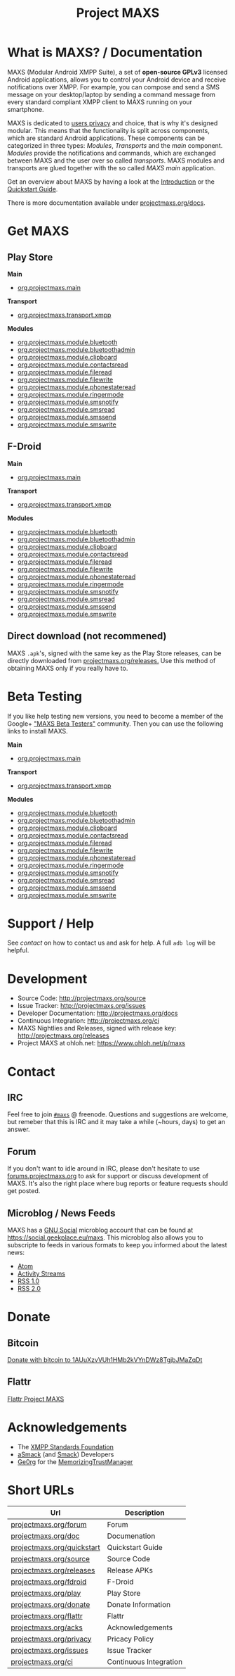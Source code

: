 #+TITLE:        Project MAXS
#+AUTHOR:       Florian Schmaus
#+EMAIL:        flo@geekplace.eu
#+OPTIONS:      H:2 num:nil author:nil toc:nil
#+OPTIONS:      timestamp:nil
#+STARTUP:      noindent

* What is MAXS? / Documentation

MAXS (Modular Android XMPP Suite), a set of *open-source GPLv3* licensed
Android applications, allows you to control your Android device and
receive notifications over XMPP. For example, you can compose and send
a SMS message on your desktop/laptop by sending a command message from
every standard compliant XMPP client to MAXS running on your
smartphone.

MAXS is dedicated to [[file:privacy_policy.org][users privacy]] and choice, that is why it's
designed modular. This means that the functionality is split across
components, which are standard Android applications. These components
can be categorized in three types: /Modules/, /Transports/ and the
/main/ component. /Modules/ provide the notifications and commands,
which are exchanged between MAXS and the user over so called
/transports/. MAXS modules and transports are glued together with the
so called /MAXS main/ application.

Get an overview about MAXS by having a look at the [[file:../documentation/introduction.org][Introduction]] or
the [[file:../documentation/quickstart.org][Quickstart Guide]].

There is more documentation available under [[../documentation/index.org][projectmaxs.org/docs]].

* Get MAXS
<<getmaxs>>

** Play Store

*Main*

- [[https://play.google.com/store/apps/details?id=org.projectmaxs.main][org.projectmaxs.main]]

*Transport*

- [[https://play.google.com/store/apps/details?id=org.projectmaxs.transport.xmpp][org.projectmaxs.transport.xmpp]]

*Modules*

- [[https://play.google.com/store/apps/details?id=org.projectmaxs.module.bluetooth][org.projectmaxs.module.bluetooth]]
- [[https://play.google.com/store/apps/details?id=org.projectmaxs.module.bluetoothadmin][org.projectmaxs.module.bluetoothadmin]]
- [[https://play.google.com/store/apps/details?id=org.projectmaxs.module.clipboard][org.projectmaxs.module.clipboard]]
- [[https://play.google.com/store/apps/details?id=org.projectmaxs.module.contactsread][org.projectmaxs.module.contactsread]]
- [[https://play.google.com/store/apps/details?id=org.projectmaxs.module.fileread][org.projectmaxs.module.fileread]]
- [[https://play.google.com/store/apps/details?id=org.projectmaxs.module.filewrite][org.projectmaxs.module.filewrite]]
- [[https://play.google.com/store/apps/details?id=org.projectmaxs.module.phonestateread][org.projectmaxs.module.phonestateread]]
- [[https://play.google.com/store/apps/details?id=org.projectmaxs.module.ringermode][org.projectmaxs.module.ringermode]]
- [[https://play.google.com/store/apps/details?id=org.projectmaxs.module.smsnotify][org.projectmaxs.module.smsnotify]]
- [[https://play.google.com/store/apps/details?id=org.projectmaxs.module.smsread][org.projectmaxs.module.smsread]]
- [[https://play.google.com/store/apps/details?id=org.projectmaxs.module.smssend][org.projectmaxs.module.smssend]]
- [[https://play.google.com/store/apps/details?id=org.projectmaxs.module.smswrite][org.projectmaxs.module.smswrite]]

** F-Droid

*Main*

- [[https://f-droid.org/repository/browse/?fdid=org.projectmaxs.main][org.projectmaxs.main]]

*Transport*

- [[https://f-droid.org/repository/browse/?fdid=org.projectmaxs.transport.xmpp][org.projectmaxs.transport.xmpp]]

*Modules*

- [[https://f-droid.org/repository/browse/?fdid=org.projectmaxs.module.bluetooth][org.projectmaxs.module.bluetooth]]
- [[https://f-droid.org/repository/browse/?fdid=org.projectmaxs.module.bluetoothadmin][org.projectmaxs.module.bluetoothadmin]]
- [[https://f-droid.org/repository/browse/?fdid=org.projectmaxs.module.clipboard][org.projectmaxs.module.clipboard]]
- [[https://f-droid.org/repository/browse/?fdid=org.projectmaxs.module.contactsread][org.projectmaxs.module.contactsread]]
- [[https://f-droid.org/repository/browse/?fdid=org.projectmaxs.module.fileread][org.projectmaxs.module.fileread]]
- [[https://f-droid.org/repository/browse/?fdid=org.projectmaxs.module.filewrite][org.projectmaxs.module.filewrite]]
- [[https://f-droid.org/repository/browse/?fdid=org.projectmaxs.module.phonestateread][org.projectmaxs.module.phonestateread]]
- [[https://f-droid.org/repository/browse/?fdid=org.projectmaxs.module.ringermode][org.projectmaxs.module.ringermode]]
- [[https://f-droid.org/repository/browse/?fdid=org.projectmaxs.module.smsnotify][org.projectmaxs.module.smsnotify]]
- [[https://f-droid.org/repository/browse/?fdid=org.projectmaxs.module.smsread][org.projectmaxs.module.smsread]]
- [[https://f-droid.org/repository/browse/?fdid=org.projectmaxs.module.smssend][org.projectmaxs.module.smssend]]
- [[https://f-droid.org/repository/browse/?fdid=org.projectmaxs.module.smswrite][org.projectmaxs.module.smswrite]]

** Direct download (not recommened)

MAXS =.apk='s, signed with the same key as the Play Store releases,
can be directly downloaded from [[../releases/][projectmaxs.org/releases.]] Use this
method of obtaining MAXS only if you really have to.

* Beta Testing
  :PROPERTIES:
  :CUSTOM_ID: beta
  :END:

If you like help testing new versions, you need to become a member of
the Google+ [[https://plus.google.com/communities/104520928563180749625]["MAXS Beta Testers"]] community. Then you can use the
following links to install MAXS.

*Main*

- [[https://play.google.com/apps/testing/org.projectmaxs.main][org.projectmaxs.main]]

*Transport*

- [[https://play.google.com/apps/testing/org.projectmaxs.transport.xmpp][org.projectmaxs.transport.xmpp]]

*Modules*

- [[https://play.google.com/apps/testing/org.projectmaxs.module.bluetooth][org.projectmaxs.module.bluetooth]]
- [[https://play.google.com/apps/testing/org.projectmaxs.module.bluetoothadmin][org.projectmaxs.module.bluetoothadmin]]
- [[https://play.google.com/apps/testing/org.projectmaxs.module.clipboard][org.projectmaxs.module.clipboard]]
- [[https://play.google.com/apps/testing/org.projectmaxs.module.contactsread][org.projectmaxs.module.contactsread]]
- [[https://play.google.com/apps/testing/org.projectmaxs.module.fileread][org.projectmaxs.module.fileread]]
- [[https://play.google.com/apps/testing/org.projectmaxs.module.filewrite][org.projectmaxs.module.filewrite]]
- [[https://play.google.com/apps/testing/org.projectmaxs.module.phonestateread][org.projectmaxs.module.phonestateread]]
- [[https://play.google.com/apps/testing/org.projectmaxs.module.ringermode][org.projectmaxs.module.ringermode]]
- [[https://play.google.com/apps/testing/org.projectmaxs.module.smsnotify][org.projectmaxs.module.smsnotify]]
- [[https://play.google.com/apps/testing/org.projectmaxs.module.smsread][org.projectmaxs.module.smsread]]
- [[https://play.google.com/apps/testing/org.projectmaxs.module.smssend][org.projectmaxs.module.smssend]]
- [[https://play.google.com/apps/testing/org.projectmaxs.module.smswrite][org.projectmaxs.module.smswrite]]

* Support / Help

See [[*Contact][contact]] on how to contact us and ask for help. A full =adb log=
will be helpful.

* Development

- Source Code: http://projectmaxs.org/source
- Issue Tracker: http://projectmaxs.org/issues
- Developer Documentation: http://projectmaxs.org/docs
- Continuous Integration: http://projectmaxs.org/ci
- MAXS Nightlies and Releases, signed with release key: [[http://projectmaxs.org/releases/nightlies/][http://projectmaxs.org/releases]]
- Project MAXS at ohloh.net: https://www.ohloh.net/p/maxs
 
* Contact
<<contact>>

** IRC

Feel free to join  [[irc://chat.freenode.net/maxs][~#maxs~]] @ freenode. Questions and suggestions are
welcome, but remeber that this is IRC and it may take a while (~hours,
days) to get an answer.

** Forum

If you don't want to idle around in IRC, please don't hesitate to use
[[http://forums.projectmaxs.org][forums.projectmaxs.org]] to ask for support or discuss development of
MAXS. It's also the right place where bug reports or feature requests
should get posted.

** Microblog / News Feeds

MAXS has a [[http://www.gnu.org/software/social/][GNU Social]] microblog account that can be found at
[[https://social.geekplace.eu/maxs]]. This microblog also allows you to
subscripte to feeds in various formats to keep you informed about the
latest news:

- [[https://social.geekplace.eu/api/statuses/user_timeline/3.atom][Atom]]
- [[https://social.geekplace.eu/api/statuses/user_timeline/3.as][Activity Streams]]
- [[https://social.geekplace.eu/maxs/rss][RSS 1.0]]
- [[https://social.geekplace.eu/api/statuses/user_timeline/3.rss][RSS 2.0]]

* Donate
<<Donate>>

** Bitcoin

#+BEGIN_HTML
<a href="bitcoin:1AUuXzvVUh1HMb2kVYnDWz8TgjbJMaZqDt">
Donate with bitcoin to 1AUuXzvVUh1HMb2kVYnDWz8TgjbJMaZqDt
</a>
#+END_HTML

** Flattr

[[https://flattr.com/thing/2148361][Flattr Project MAXS]]

* Acknowledgements
<<acknowledgements>>

- The [[http://xmpp.org/about-xmpp/xsf/][XMPP Standards Foundation]]
- [[http://asmack.org][aSmack]] (and [[http://www.igniterealtime.org/projects/smack/][Smack]]) Developers
- [[http://op-co.de/][Ge0rg]] for the [[https://github.com/ge0rg/MemorizingTrustManager][MemorizingTrustManager]]

* Short URLs

| Url                        | Description            |
|----------------------------+------------------------|
| [[http://projectmaxs.org/forum][projectmaxs.org/forum]]      | Forum                  |
| [[http://projectmaxs.org/doc][projectmaxs.org/doc]]        | Documenation           |
| [[http://projectmaxs.org/quickstart][projectmaxs.org/quickstart]] | Quickstart Guide       |
| [[http://projectmaxs.org/source][projectmaxs.org/source]]     | Source Code            |
| [[http://projectmaxs.org/releases][projectmaxs.org/releases]]   | Release APKs           |
| [[http://projectmaxs.org/fdroid][projectmaxs.org/fdroid]]     | F-Droid                |
| [[http://projectmaxs.org/play][projectmaxs.org/play]]       | Play Store             |
| [[http://projectmaxs.org/donate][projectmaxs.org/donate]]     | Donate Information     |
| [[http://projectmaxs.org/flattr][projectmaxs.org/flattr]]     | Flattr                 |
| [[http://projectmaxs.org/acks][projectmaxs.org/acks]]       | Acknowledgements       |
| [[http://projectmaxs.org/privacy][projectmaxs.org/privacy]]    | Pricacy Policy         |
| [[http://projectmaxs.org/issues][projectmaxs.org/issues]]     | Issue Tracker          |
| [[http://projectmaxs.org/ci][projectmaxs.org/ci]]         | Continuous Integration |

